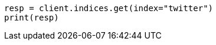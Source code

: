 // indices/get-index.asciidoc:10

[source, python]
----
resp = client.indices.get(index="twitter")
print(resp)
----